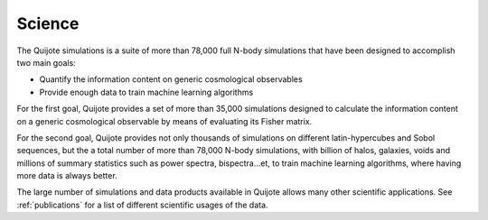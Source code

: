 *******
Science
*******

The Quijote simulations is a suite of more than 78,000 full N-body simulations that have been designed to accomplish two main goals:

- Quantify the information content on generic cosmological observables
- Provide enough data to train machine learning algorithms


For the first goal, Quijote provides a set of more than 35,000 simulations designed to calculate the information content on a generic cosmological observable by means of evaluating its Fisher matrix.

For the second goal, Quijote provides not only thousands of simulations on different latin-hypercubes and Sobol sequences, but the a total number of more than 78,000 N-body simulations, with billion of halos, galaxies, voids and millions of summary statistics such as power spectra, bispectra...et, to train machine learning algorithms, where having more data is always better.

The large number of simulations and data products available in Quijote allows many other scientific applications. See :ref:`publications` for a list of different scientific usages of the data.
